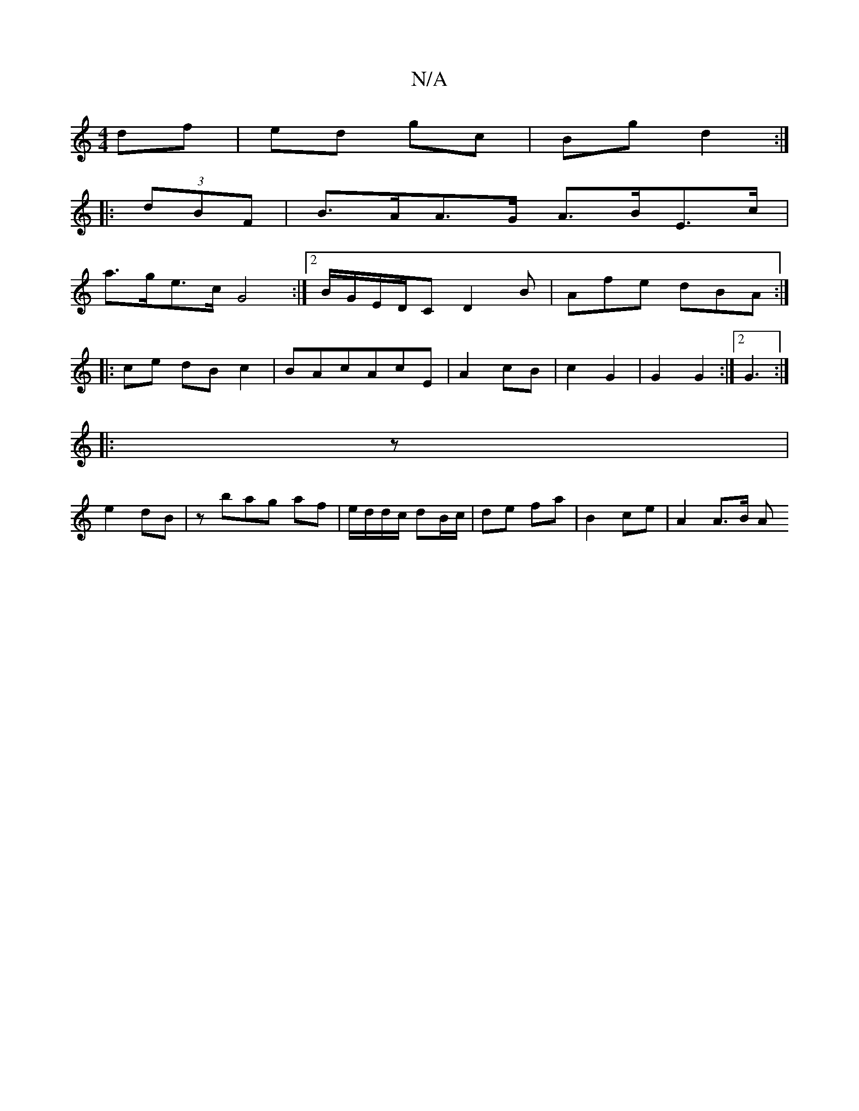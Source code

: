 X:1
T:N/A
M:4/4
R:N/A
K:Cmajor
 df|ed gc|Bg d2 :|
|: (3dBF |B>AA>G A>BE>c|
a>ge>c G4 :|2 B/G/E/D/C D2B |Afe dBA :|
|:ce dBc2|BAcAcE| A2 cB | c2 G2 | G2 G2 :|[2 G3 :|
|:z |
e2 dB | zbag af | e/d/d/c/ dB/c/ | de fa |B2 ce | A2 A>B A>